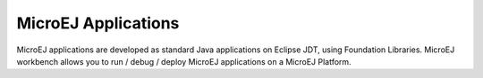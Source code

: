.. _concepts-microejapplications:

MicroEJ Applications
====================

MicroEJ applications are developed as standard Java applications on
Eclipse JDT, using Foundation Libraries. MicroEJ workbench allows you to
run / debug / deploy MicroEJ applications on a MicroEJ Platform.

..
   | Copyright 2008-2020, MicroEJ Corp. Content in this space is free 
   for read and redistribute. Except if otherwise stated, modification 
   is subject to MicroEJ Corp prior approval.
   | MicroEJ is a trademark of MicroEJ Corp. All other trademarks and 
   copyrights are the property of their respective owners.
